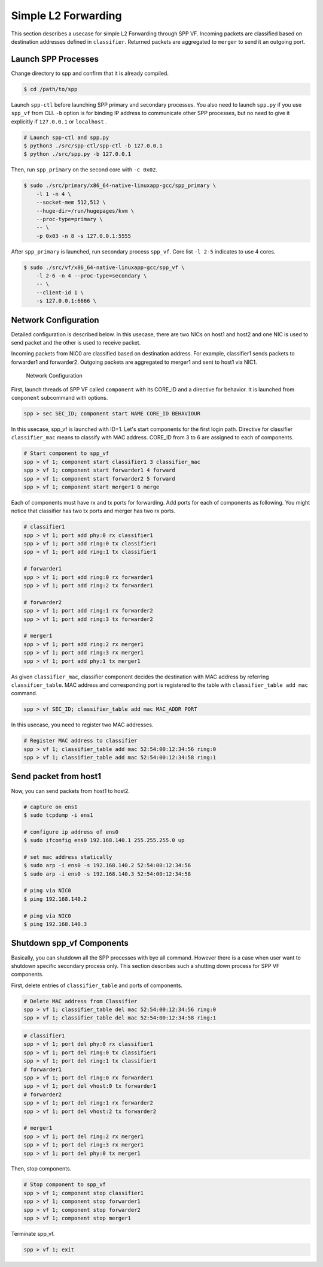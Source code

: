 ..  SPDX-License-Identifier: BSD-3-Clause
    Copyright(c) 2019 Nippon Telegraph and Telephone Corporation

.. _spp_vf_use_cases_usecase1:

Simple L2 Forwarding
====================

This section describes a usecase for simple L2 Forwarding through SPP VF.
Incoming packets are classified based on destination addresses defined
in ``classifier``.
Returned packets are aggregated to ``merger`` to send it an outgoing
port.


Launch SPP Processes
--------------------

Change directory to spp and confirm that it is already compiled.

.. code-block:: console

    $ cd /path/to/spp

Launch ``spp-ctl`` before launching SPP primary and secondary processes.
You also need to launch ``spp.py``  if you use ``spp_vf`` from CLI.
``-b`` option is for binding IP address to communicate other SPP processes,
but no need to give it explicitly if ``127.0.0.1`` or ``localhost`` .

.. code-block:: console

    # Launch spp-ctl and spp.py
    $ python3 ./src/spp-ctl/spp-ctl -b 127.0.0.1
    $ python ./src/spp.py -b 127.0.0.1

Then, run ``spp_primary`` on the second core with ``-c 0x02``.

.. code-block:: console

    $ sudo ./src/primary/x86_64-native-linuxapp-gcc/spp_primary \
        -l 1 -n 4 \
        --socket-mem 512,512 \
        --huge-dir=/run/hugepages/kvm \
        --proc-type=primary \
        -- \
        -p 0x03 -n 8 -s 127.0.0.1:5555

After ``spp_primary`` is launched, run secondary process ``spp_vf``.
Core list ``-l 2-5`` indicates to use 4 cores.

.. code-block:: console

    $ sudo ./src/vf/x86_64-native-linuxapp-gcc/spp_vf \
        -l 2-6 -n 4 --proc-type=secondary \
        -- \
        --client-id 1 \
        -s 127.0.0.1:6666 \


Network Configuration
---------------------

Detailed configuration is described below.
In this usecase, there are two NICs on host1 and host2 and one NIC
is used to send packet and the other is used to receive packet.

Incoming packets from NIC0 are classified based on destination address.
For example, classifier1 sends packets to forwarder1 and forwarder2.
Outgoing packets are aggregated to merger1 and sent to host1 via NIC1.

.. _figure_network_config:

.. figure:: ../../images/spp_vf/simple_usecase_vf_nwconfig.*
    :width: 100%

    Network Configuration

First, launch threads of SPP VF called ``component`` with its CORE_ID
and a directive for behavior.
It is launched from ``component`` subcommand with options.

.. code-block:: console

    spp > sec SEC_ID; component start NAME CORE_ID BEHAVIOUR

In this usecase, spp_vf is launched with ID=1. Let's start components
for the first login path.
Directive for classifier ``classifier_mac`` means to classify with MAC
address.
CORE_ID from 3 to 6 are assigned to each of components.

.. code-block:: console

    # Start component to spp_vf
    spp > vf 1; component start classifier1 3 classifier_mac
    spp > vf 1; component start forwarder1 4 forward
    spp > vf 1; component start forwarder2 5 forward
    spp > vf 1; component start merger1 6 merge

Each of components must have rx and tx ports for forwarding.
Add ports for each of components as following. You might notice that classifier has two tx ports and merger has two rx ports.

.. code-block:: console

    # classifier1
    spp > vf 1; port add phy:0 rx classifier1
    spp > vf 1; port add ring:0 tx classifier1
    spp > vf 1; port add ring:1 tx classifier1

    # forwarder1
    spp > vf 1; port add ring:0 rx forwarder1
    spp > vf 1; port add ring:2 tx forwarder1

    # forwarder2
    spp > vf 1; port add ring:1 rx forwarder2
    spp > vf 1; port add ring:3 tx forwarder2

    # merger1
    spp > vf 1; port add ring:2 rx merger1
    spp > vf 1; port add ring:3 rx merger1
    spp > vf 1; port add phy:1 tx merger1

As given ``classifier_mac``, classifier component decides
the destination with MAC address by referring ``classifier_table``.
MAC address and corresponding port is registered to the table with
``classifier_table add mac`` command.

.. code-block:: console

    spp > vf SEC_ID; classifier_table add mac MAC_ADDR PORT

In this usecase, you need to register two MAC addresses.

.. code-block:: console

    # Register MAC address to classifier
    spp > vf 1; classifier_table add mac 52:54:00:12:34:56 ring:0
    spp > vf 1; classifier_table add mac 52:54:00:12:34:58 ring:1

Send packet from host1
----------------------

Now, you can send packets from host1 to host2.

.. code-block:: console

    # capture on ens1
    $ sudo tcpdump -i ens1

    # configure ip address of ens0
    $ sudo ifconfig ens0 192.168.140.1 255.255.255.0 up

    # set mac address statically
    $ sudo arp -i ens0 -s 192.168.140.2 52:54:00:12:34:56
    $ sudo arp -i ens0 -s 192.168.140.3 52:54:00:12:34:58

    # ping via NIC0
    $ ping 192.168.140.2

    # ping via NIC0
    $ ping 192.168.140.3

.. _spp_vf_use_cases_usecase1_shutdown_spp_vf_components:

Shutdown spp_vf Components
--------------------------

Basically, you can shutdown all the SPP processes with bye all command. However there is a case when user want to shutdown specific secondary process only.
This section describes such a shutting down process for SPP VF components.

First, delete entries of ``classifier_table`` and ports of components.

.. code-block:: console

    # Delete MAC address from Classifier
    spp > vf 1; classifier_table del mac 52:54:00:12:34:56 ring:0
    spp > vf 1; classifier_table del mac 52:54:00:12:34:58 ring:1

.. code-block:: console

    # classifier1
    spp > vf 1; port del phy:0 rx classifier1
    spp > vf 1; port del ring:0 tx classifier1
    spp > vf 1; port del ring:1 tx classifier1
    # forwarder1
    spp > vf 1; port del ring:0 rx forwarder1
    spp > vf 1; port del vhost:0 tx forwarder1
    # forwarder2
    spp > vf 1; port del ring:1 rx forwarder2
    spp > vf 1; port del vhost:2 tx forwarder2

    # merger1
    spp > vf 1; port del ring:2 rx merger1
    spp > vf 1; port del ring:3 rx merger1
    spp > vf 1; port del phy:0 tx merger1

Then, stop components.

.. code-block:: console

    # Stop component to spp_vf
    spp > vf 1; component stop classifier1
    spp > vf 1; component stop forwarder1
    spp > vf 1; component stop forwarder2
    spp > vf 1; component stop merger1

Terminate spp_vf.

.. code-block:: console

    spp > vf 1; exit
